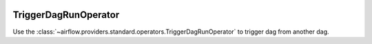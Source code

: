  .. Licensed to the Apache Software Foundation (ASF) under one
    or more contributor license agreements.  See the NOTICE file
    distributed with this work for additional information
    regarding copyright ownership.  The ASF licenses this file
    to you under the Apache License, Version 2.0 (the
    "License"); you may not use this file except in compliance
    with the License.  You may obtain a copy of the License at

 ..   http://www.apache.org/licenses/LICENSE-2.0

 .. Unless required by applicable law or agreed to in writing,
    software distributed under the License is distributed on an
    "AS IS" BASIS, WITHOUT WARRANTIES OR CONDITIONS OF ANY
    KIND, either express or implied.  See the License for the
    specific language governing permissions and limitations
    under the License.



.. _howto/operator:TriggerDagRunOperator:

TriggerDagRunOperator
=======================

Use the :class:`~airflow.providers.standard.operators.TriggerDagRunOperator` to trigger dag from another dag.

.. exampleinclude:: /../../../airflow-core/src/airflow/example_dags/example_trigger_controller_dag.py
    :language: python
    :dedent: 4
    :start-after: [START howto_operator_trigger_dagrun]
    :end-before: [END howto_operator_trigger_dagrun]
